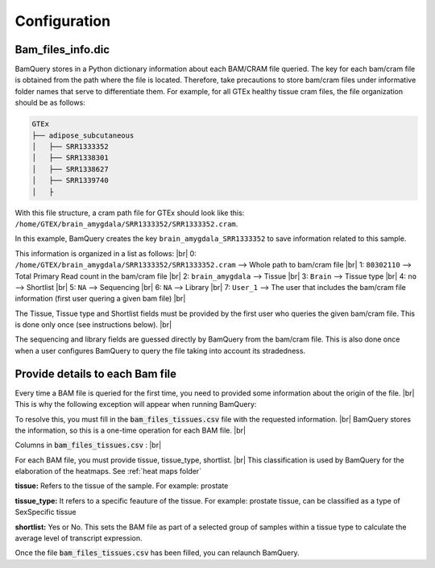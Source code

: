 .. _configuration:

##############
Configuration
##############

Bam_files_info.dic
*******************

BamQuery stores in a Python dictionary information about each BAM/CRAM file queried. 
The key for each bam/cram file is obtained from the path where the file is located. 
Therefore, take precautions to store bam/cram files under informative folder names that serve to differentiate them. 
For example, for all GTEx healthy tissue cram files, the file organization should be as follows: 

.. code::

        GTEx
        ├── adipose_subcutaneous
        │   ├── SRR1333352
        │   ├── SRR1338301
        │   ├── SRR1338627
        │   ├── SRR1339740
        │   ├


With this file structure, a cram path file for GTEx should look like this:  ``/home/GTEX/brain_amygdala/SRR1333352/SRR1333352.cram``.

In this example, BamQuery creates the key ``brain_amygdala_SRR1333352`` to save information related to this sample.

This information is organized in a list as follows: |br| 
0: ``/home/GTEX/brain_amygdala/SRR1333352/SRR1333352.cram`` --> Whole path to bam/cram file |br| 
1: ``80302110`` --> Total Primary Read count in the bam/cram file |br| 
2: ``brain_amygdala`` --> Tissue |br| 
3: ``Brain`` --> Tissue type  |br| 
4: ``no`` --> Shortlist |br| 
5: ``NA`` --> Sequencing  |br| 
6: ``NA`` --> Library |br| 
7: ``User_1`` --> The user that includes the bam/cram file information (first user quering a given bam file) |br| 


The Tissue, Tissue type and Shortlist fields must be provided by the first user who queries the given bam/cram file. This is done only once (see instructions below). |br| 

The sequencing and library fields are guessed directly by BamQuery from the bam/cram file. This is also done once when a user configures BamQuery to query the file taking into account its stradedness. 



Provide details to each Bam file
********************************

Every time a BAM file is queried for the first time, you need to provided some information about the origin of the file. |br| 
This is why the following exception will appear when running BamQuery:

.. py:exception:: fill in the `bam_files_tissues.csv` file with the requested information:

    Before to continue you must provide the tissue type for the bam files annotated in the file : .../output/res/AUX_files/bam_files_tissues.csv. Please enter for each sample : tissue, tissue_type, shortlist.

To resolve this, you must fill in the :code:`bam_files_tissues.csv` file with the requested information. |br| 
BamQuery stores the information, so this is a one-time operation for each BAM file. |br| 

Columns in :code:`bam_files_tissues.csv` : |br| 

For each BAM file, you must provide tissue, tissue_type, shortlist. |br| 
This classification is used by BamQuery for the elaboration of the heatmaps. See :ref:`heat maps folder`

**tissue:**
Refers to the tissue of the sample. For example: prostate

**tissue_type:**
It refers to a specific feauture of the tissue. For example: prostate tissue, can be classified as a type of SexSpecific tissue

**shortlist:**
Yes or No. This sets the BAM file as part of a selected group of samples within a tissue type to calculate the average level of transcript expression.


Once the file :code:`bam_files_tissues.csv` has been filled, you can relaunch BamQuery.

.. |br| raw:: html

      <br>
